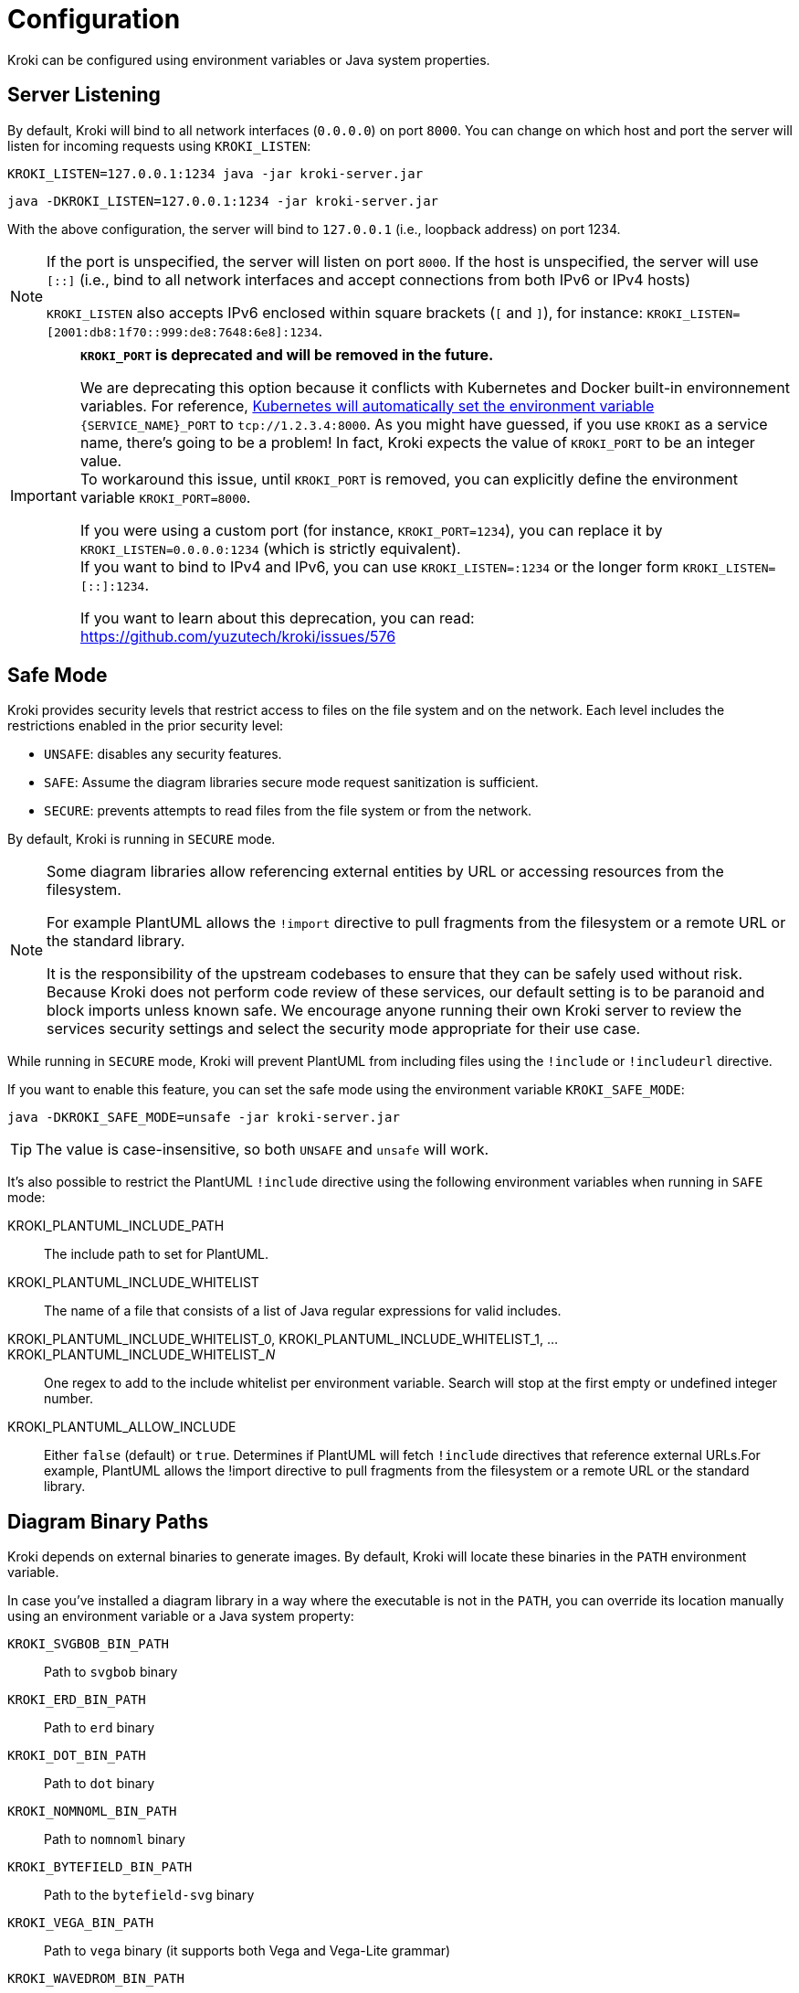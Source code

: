 = Configuration
:url-k8s-environment-variables: https://kubernetes.io/docs/concepts/services-networking/service/#environment-variables

Kroki can be configured using environment variables or Java system properties.

== Server Listening

By default, Kroki will bind to all network interfaces (`0.0.0.0`) on port `8000`.
You can change on which host and port the server will listen for incoming requests using `KROKI_LISTEN`:

[source,java-cli]
KROKI_LISTEN=127.0.0.1:1234 java -jar kroki-server.jar

[source,java-cli]
java -DKROKI_LISTEN=127.0.0.1:1234 -jar kroki-server.jar

With the above configuration, the server will bind to `127.0.0.1` (i.e., loopback address) on port 1234.

[NOTE]
====
If the port is unspecified, the server will listen on port `8000`.
If the host is unspecified, the server will use `[::]` (i.e., bind to all network interfaces and accept connections from both IPv6 or IPv4 hosts)

`KROKI_LISTEN` also accepts IPv6 enclosed within square brackets (`[` and `]`),
for instance: `KROKI_LISTEN=[2001:db8:1f70::999:de8:7648:6e8]:1234`.
====


[IMPORTANT]
====
*`KROKI_PORT` is deprecated and will be removed in the future.*

We are deprecating this option because it conflicts with Kubernetes and Docker built-in environnement variables.
For reference, {url-k8s-environment-variables}[Kubernetes will automatically set the environment variable] `\{SERVICE_NAME}_PORT` to `tcp://1.2.3.4:8000`.
As you might have guessed, if you use `KROKI` as a service name, there's going to be a problem!
In fact, Kroki expects the value of `KROKI_PORT` to be an integer value. +
To workaround this issue, until `KROKI_PORT` is removed, you can explicitly define the environment variable `KROKI_PORT=8000`.

If you were using a custom port (for instance, `KROKI_PORT=1234`), you can replace it by `KROKI_LISTEN=0.0.0.0:1234` (which is strictly equivalent). +
If you want to bind to IPv4 and IPv6, you can use `KROKI_LISTEN=:1234` or the longer form `KROKI_LISTEN=[::]:1234`.

If you want to learn about this deprecation, you can read: https://github.com/yuzutech/kroki/issues/576
====

== Safe Mode

Kroki provides security levels that restrict access to files on the file system and on the network.
Each level includes the restrictions enabled in the prior security level:

- `UNSAFE`: disables any security features.
- `SAFE`: Assume the diagram libraries secure mode request sanitization is sufficient.
- `SECURE`: prevents attempts to read files from the file system or from the network.

By default, Kroki is running in `SECURE` mode.

[NOTE]
====
Some diagram libraries allow referencing external entities by URL or accessing resources from the filesystem.

For example PlantUML allows the `!import` directive to pull fragments from the filesystem or a remote URL or the standard library.

It is the responsibility of the upstream codebases to ensure that they can be safely used without risk.
Because Kroki does not perform code review of these services, our default setting is to be paranoid and block imports unless known safe.
We encourage anyone running their own Kroki server to review the services security settings and select the security mode appropriate for their use case.
====

While running in `SECURE` mode, Kroki will prevent PlantUML from including files using the `!include` or `!includeurl` directive.

If you want to enable this feature, you can set the safe mode using the environment variable `KROKI_SAFE_MODE`:

[source,java-cli]
java -DKROKI_SAFE_MODE=unsafe -jar kroki-server.jar

TIP: The value is case-insensitive, so both `UNSAFE` and `unsafe` will work.

It's also possible to restrict the PlantUML `!include` directive using the following environment variables when running in `SAFE` mode:

KROKI_PLANTUML_INCLUDE_PATH:: The include path to set for PlantUML.
KROKI_PLANTUML_INCLUDE_WHITELIST:: The name of a file that consists of a list of Java regular expressions for valid includes.
KROKI_PLANTUML_INCLUDE_WHITELIST_0, KROKI_PLANTUML_INCLUDE_WHITELIST_1, ... KROKI_PLANTUML_INCLUDE_WHITELIST___N__:: One regex to add to the include whitelist per environment variable. Search will stop at the first empty or undefined integer number.
KROKI_PLANTUML_ALLOW_INCLUDE:: Either `false` (default) or `true`. Determines if PlantUML will fetch `!include` directives that reference external URLs.For example, PlantUML allows the !import directive to pull fragments from the filesystem or a remote URL or the standard library.

== Diagram Binary Paths

Kroki depends on external binaries to generate images.
By default, Kroki will locate these binaries in the `PATH` environment variable.

In case you've installed a diagram library in a way where the executable is not in the `PATH`,
you can override its location manually using an environment variable or a Java system property:

`KROKI_SVGBOB_BIN_PATH`:: Path to `svgbob` binary
`KROKI_ERD_BIN_PATH`:: Path to `erd` binary
`KROKI_DOT_BIN_PATH`:: Path to `dot` binary
`KROKI_NOMNOML_BIN_PATH`:: Path to `nomnoml` binary
`KROKI_BYTEFIELD_BIN_PATH`:: Path to the `bytefield-svg` binary
`KROKI_VEGA_BIN_PATH`:: Path to `vega` binary (it supports both Vega and Vega-Lite grammar)
`KROKI_WAVEDROM_BIN_PATH`:: Path to `wavedrom` binary

For instance, if `dot` is located at [.path]_/path/to/dot_, you can configure the path using a system property:

[source,java-cli]
java -DKROKI_DOT_BIN_PATH=/path/to/dot -jar kroki-server.jar

== Command Timeout

By default, Kroki will wait at most 5 seconds when calling a diagram binary to get a response.
In most scenarios, 5 seconds is more than enough but, if needed, you can adjust the timeout using the `KROKI_COMMAND_TIMEOUT` environment variable.

The expected format is a duration with a time unit:

[horizontal]
`d`:: Days
`h`:: Hours
`m`:: Minutes
`s`:: Seconds
`ms`:: Milliseconds
`micros`:: Microseconds
`nanos`:: Nanoseconds

A few examples:

[source]
----
KROKI_COMMAND_TIMEOUT=10s # <1>
KROKI_COMMAND_TIMEOUT=1m # <2>
KROKI_COMMAND_TIMEOUT=4000ms # <3>
----
<1> 10 seconds
<2> 1 minute
<3> 4 seconds in milliseconds

== Convert Timeout

By default, Kroki will wait at most 20 seconds when calling a Java library to convert a digram.
In most scenarios, 20 seconds is more than enough but, if needed, you can adjust the timeout using the `KROKI_CONVERT_TIMEOUT` environment variable.

The expected format is a duration with a time unit:

[horizontal]
`d`:: Days
`h`:: Hours
`m`:: Minutes
`s`:: Seconds
`ms`:: Milliseconds
`micros`:: Microseconds
`nanos`:: Nanoseconds

A few examples:

[source]
----
KROKI_CONVERT_TIMEOUT=10s # <1>
KROKI_CONVERT_TIMEOUT=1m # <2>
KROKI_CONVERT_TIMEOUT=4000ms # <3>
----
<1> 10 seconds
<2> 1 minute
<3> 4 seconds in milliseconds

You can also configure a specific timeout for each diagram library.
Currently, only PlantUML supports this configuration:

- `KROKI_PLANTUML_CONVERT_TIMEOUT`

Please note that this specific configuration will override `KROKI_CONVERT_TIMEOUT`.
In other words, diagram library timeouts (for instance, `KROKI_PLANTUML_CONVERT_TIMEOUT`) have higher precedence than `KROKI_CONVERT_TIMEOUT`.

== Companion Container Host and Port

You can configure the host and port on which every companion container will be listening:

KROKI_BLOCKDIAG_HOST:: Host of the BlockDiag container (default: `127.0.0.1`).
KROKI_BLOCKDIAG_PORT:: Port of the BlockDiag container (default: `8001`).
KROKI_MERMAID_HOST:: Host of the Mermaid container (default: `127.0.0.1`).
KROKI_MERMAID_PORT:: Port of the Mermaid container (default: `8002`).
KROKI_BPMN_HOST:: Host of the BPMN container (default: `127.0.0.1`).
KROKI_BPMN_PORT:: Port of the BPMN container (default: `8003`).
KROKI_EXCALIDRAW_HOST:: Host of the Excalidraw container (default: `127.0.0.1`).
KROKI_EXCALIDRAW_PORT:: Port of the Excalidraw container (default: `8004`).

NOTE: If you are using the default `docker-compose.yaml` file you can rely on the default values.

== Max URI length

Some diagrams, like Excalidraw, have verbose textual descriptions that will produce long URI.
If the URI requested by the client is longer than the server is willing to interpret, the server will return a 414 (Request-URI Too Long) response status code.
The https://netty.io/4.0/api/io/netty/handler/codec/http/HttpRequestDecoder.html#HttpRequestDecoder--[default max URI length] in Vert.x is 4096.
You can update this default value by setting `KROKI_MAX_URI_LENGTH` environment variable.
